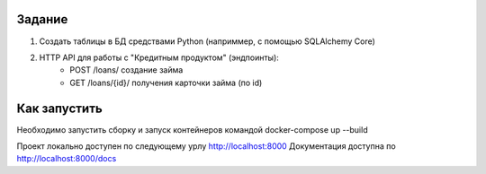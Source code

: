 Задание
-------

1. Создать таблицы в БД средствами Python (наприммер, с помощью SQLAlchemy Core)

2. HTTP API для работы с "Кредитным продуктом" (эндпоинты):
        - POST /loans/ создание займа
        - GET /loans/{id}/ получения карточки займа (по id)


Как запустить
-------------

Необходимо запустить сборку и запуск контейнеров командой docker-compose up --build

Проект локально доступен по следующему урлу http://localhost:8000 Документация доступна по http://localhost:8000/docs
